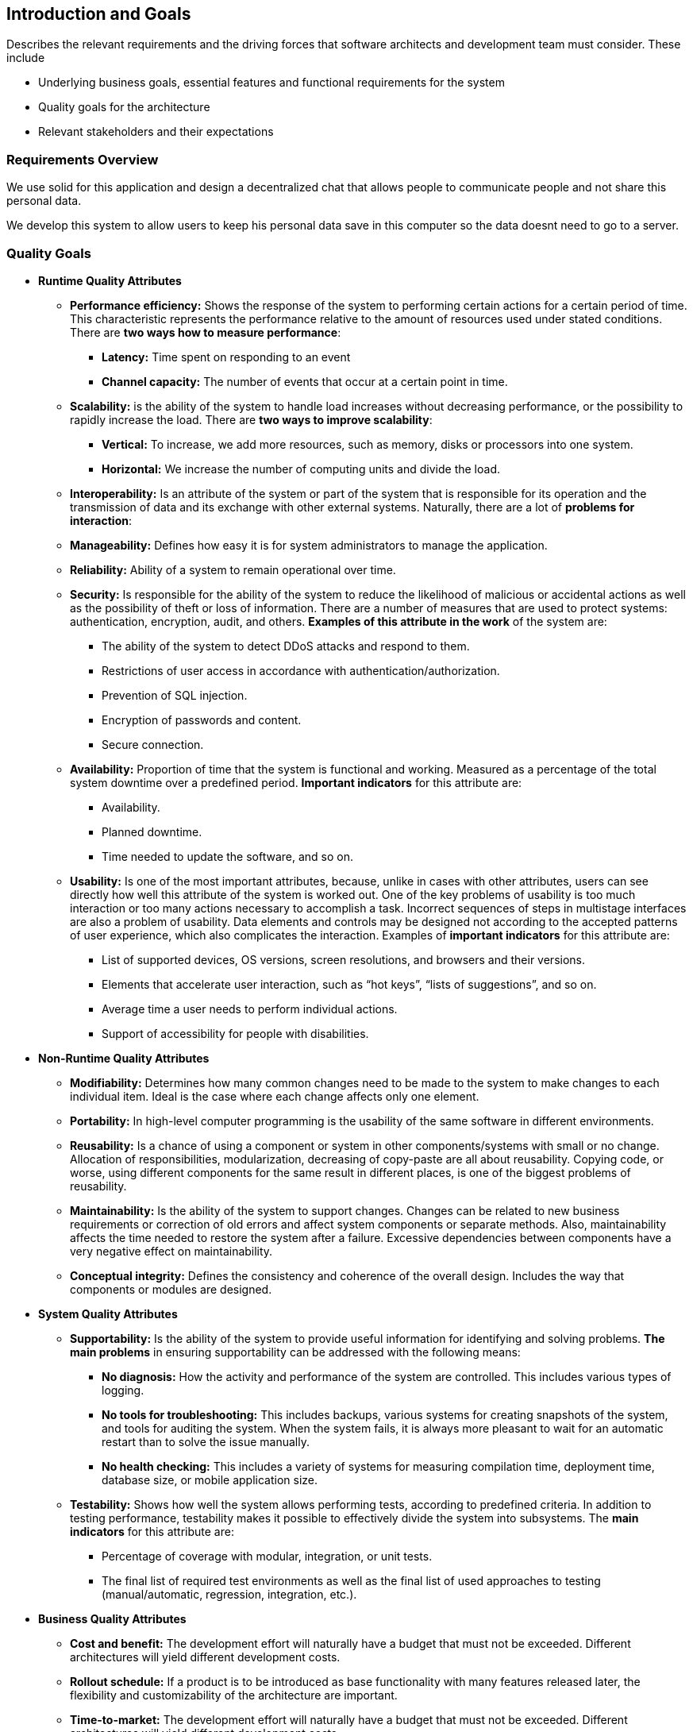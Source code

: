 [[section-introduction-and-goals]]
== Introduction and Goals

[role="arc42help"]
****
Describes the relevant requirements and the driving forces that software architects and development team must consider. These include

* Underlying business goals, essential features and functional requirements for the system
* Quality goals for the architecture
* Relevant stakeholders and their expectations

[role="arc42help"]
****
=== Requirements Overview

We use solid for this application and design a decentralized chat that allows people to communicate people and not share this       personal data.

We develop this system to allow users to keep his personal data save in this computer so the data doesnt need to go to a server.

****

[role="arc42help"]
****
=== Quality Goals

** *Runtime Quality Attributes*

*** *Performance efficiency:* Shows the response of the system to performing certain actions for a certain period of time. This characteristic represents the performance relative to the amount of resources used under stated conditions. There are *two ways how to measure performance*:

* *Latency:* Time spent on responding to an event
* *Channel capacity:* The number of events that occur at a certain point in time.

*** *Scalability:* is the ability of the system to handle load increases without decreasing performance, or the possibility to rapidly increase the load. There are *two ways to improve scalability*:

* *Vertical:* To increase, we add more resources, such as memory, disks or processors into one system.
* *Horizontal:* We increase the number of computing units and divide the load.

*** *Interoperability:* Is an attribute of the system or part of the system that is responsible for its operation and the transmission of data and its exchange with other external systems. Naturally, there are a lot of *problems for interaction*:

*** *Manageability:* Defines how easy it is for system administrators to manage the application.

*** *Reliability:* Ability of a system to remain operational over time.

*** *Security:* Is responsible for the ability of the system to reduce the likelihood of malicious or accidental actions as well as the possibility of theft or loss of information. There are a number of measures that are used to protect systems: authentication, encryption, audit, and others. *Examples of this attribute in the work* of the system are:

* The ability of the system to detect DDoS attacks and respond to them.
* Restrictions of user access in accordance with authentication/authorization.
* Prevention of SQL injection.
* Encryption of passwords and content.
* Secure connection.

*** *Availability:* Proportion of time that the system is functional and working. Measured as a percentage of the total system downtime over a predefined period. *Important indicators* for this attribute are:

* Availability.
* Planned downtime.
* Time needed to update the software, and so on.

*** *Usability:* Is one of the most important attributes, because, unlike in cases with other attributes, users can see directly how well this attribute of the system is worked out. One of the key problems of usability is too much interaction or too many actions necessary to accomplish a task. Incorrect sequences of steps in multistage interfaces are also a problem of usability. Data elements and controls may be designed not according to the accepted patterns of user experience, which also complicates the interaction. Examples of *important indicators* for this attribute are:

* List of supported devices, OS versions, screen resolutions, and browsers and their versions.
* Elements that accelerate user interaction, such as “hot keys”, “lists of suggestions”, and so on.
* Average time a user needs to perform individual actions.
* Support of accessibility for people with disabilities.

** *Non-Runtime Quality Attributes*

*** *Modifiability:* Determines how many common changes need to be made to the system to make changes to each individual item. Ideal is the case where each change affects only one element.

*** *Portability:*  In high-level computer programming is the usability of the same software in different environments.

*** *Reusability:* Is a chance of using a component or system in other components/systems with small or no change. Allocation of responsibilities, modularization, decreasing of copy-paste are all about reusability. Copying code, or worse, using different components for the same result in different places, is one of the biggest problems of reusability.

*** *Maintainability:* Is the ability of the system to support changes. Changes can be related to new business requirements or correction of old errors and affect system components or separate methods. Also, maintainability affects the time needed to restore the system after a failure. Excessive dependencies between components have a very negative effect on maintainability.

*** *Conceptual integrity:* Defines the consistency and coherence of the overall design. Includes the way that components or modules are designed.

** *System Quality Attributes*

*** *Supportability:* Is the ability of the system to provide useful information for identifying and solving problems. 
*The main problems* in ensuring supportability can be addressed with the following means:

* *No diagnosis:* How the activity and performance of the system are controlled. This includes various types of logging.
* *No tools for troubleshooting:* This includes backups, various systems for creating snapshots of the system, and tools for auditing the system. When the system fails, it is always more pleasant to wait for an automatic restart than to solve the issue manually.
* *No health checking:* This includes a variety of systems for measuring compilation time, deployment time, database size, or mobile application size.

*** *Testability:* Shows how well the system allows performing tests, according to predefined criteria. In addition to testing performance, testability makes it possible to effectively divide the system into subsystems. The *main indicators* for this attribute are:

* Percentage of coverage with modular, integration, or unit tests.
* The final list of required test environments as well as the final list of used approaches to testing (manual/automatic, regression, integration, etc.).

** *Business Quality Attributes*

*** *Cost and benefit:* The development effort will naturally have a budget that must not be exceeded. Different architectures will yield different development costs.

*** *Rollout schedule:* If a product is to be introduced as base functionality with many features released later, the flexibility and customizability of the architecture are important.

*** *Time-to-market:* The development effort will naturally have a budget that must not be exceeded. Different architectures will yield different development costs.

|===
| Ref |Quality attribute       |Scenario | Priority
|  1  | Performance efficiency |          |
|  2  | Scalability            |          |
|  3  | Interoperability       |          |
|  4  | Managability           |          |
|  5  | Reliability            |          |
|  6  | Security               |          |
|  7  | Availability           |          |
|  8  | Usability              |          |
|  9  | Modifiability          |          |
| 10  | Portability            |          |
| 11  | Reusability            |          |
| 12  | Maintainability        |          |
| 13  | Conceptual integrity   |          |
| 14  | Supportability         |          |
| 15  | Testability            |          |
| 16  | Cost and benefit       |          |
| 17  | Rollout schedule       |          |
| 18  | Time-to-market         |          |
|===

****

[role="arc42help"]
****
=== Stakeholders

* *Jose Emilio Labra Gayo:* He should know the architecture and be convinced of it, and he also needs to know the doumentation about the project.

* *Teamwork:* Needs to know everything about the project and have the power to take decissions of how the project is gonna be manage.

* *Client:* The client just needs to know how the application works.


[options="header",cols="1,2,2"]
|===
|Stakeholder|Description| Expectations
| Jose Emilio Labra Gayo | Supervisor | This client expects improving our knowledge in solid and develop a funcional decentralized chat application
| Teamwork | Group developing the application | Develop a functional application that allow us to pass the course
| Client | People that is going to use the application | Have the possibility to chat with another people keeping his data save
|===

****
****
